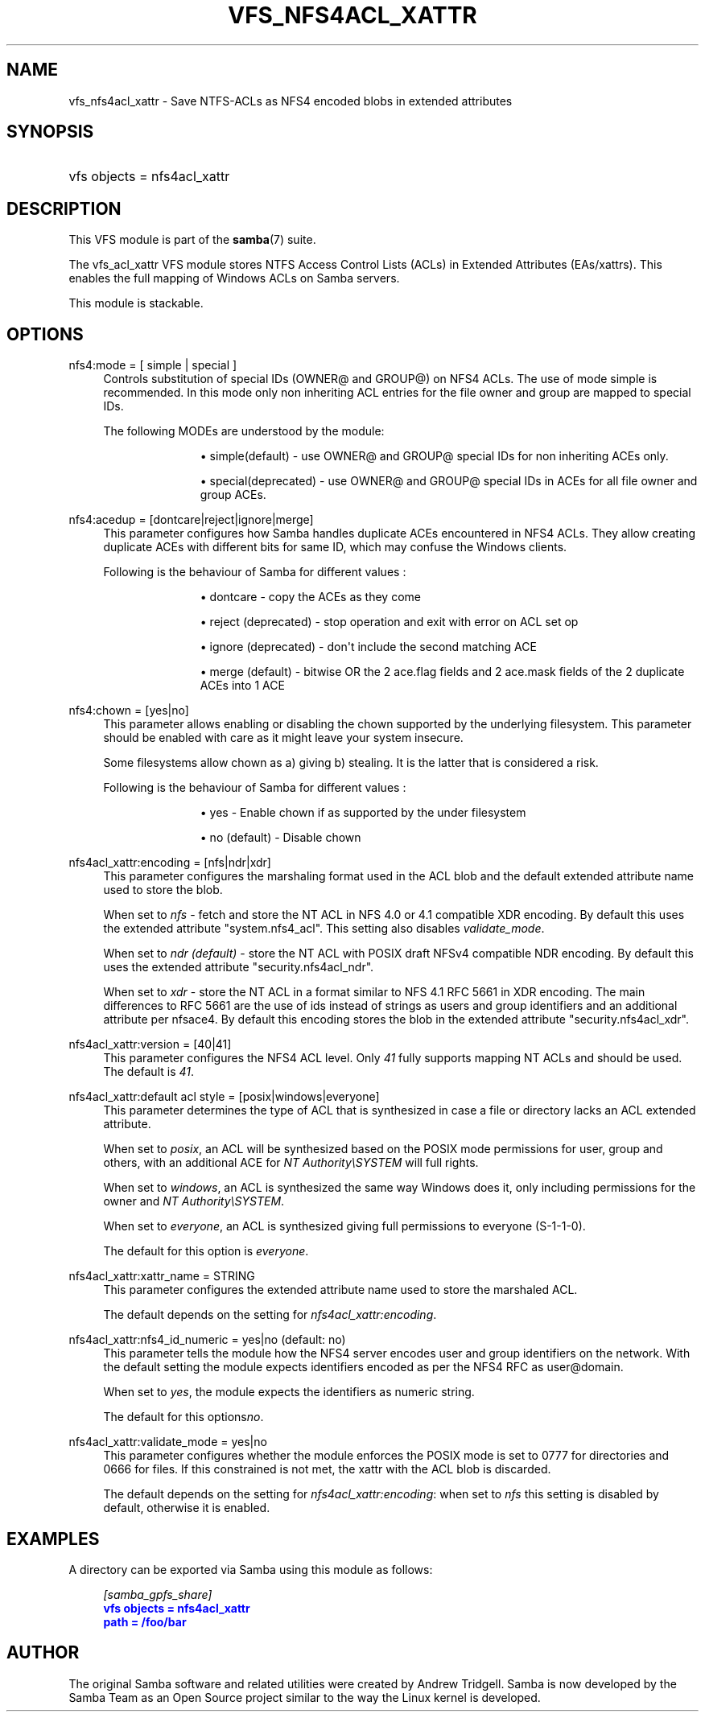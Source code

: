 '\" t
.\"     Title: vfs_nfs4acl_xattr
.\"    Author: [see the "AUTHOR" section]
.\" Generator: DocBook XSL Stylesheets v1.79.1 <http://docbook.sf.net/>
.\"      Date: 01/26/2023
.\"    Manual: System Administration tools
.\"    Source: Samba 4.17.5
.\"  Language: English
.\"
.TH "VFS_NFS4ACL_XATTR" "8" "01/26/2023" "Samba 4\&.17\&.5" "System Administration tools"
.\" -----------------------------------------------------------------
.\" * Define some portability stuff
.\" -----------------------------------------------------------------
.\" ~~~~~~~~~~~~~~~~~~~~~~~~~~~~~~~~~~~~~~~~~~~~~~~~~~~~~~~~~~~~~~~~~
.\" http://bugs.debian.org/507673
.\" http://lists.gnu.org/archive/html/groff/2009-02/msg00013.html
.\" ~~~~~~~~~~~~~~~~~~~~~~~~~~~~~~~~~~~~~~~~~~~~~~~~~~~~~~~~~~~~~~~~~
.ie \n(.g .ds Aq \(aq
.el       .ds Aq '
.\" -----------------------------------------------------------------
.\" * set default formatting
.\" -----------------------------------------------------------------
.\" disable hyphenation
.nh
.\" disable justification (adjust text to left margin only)
.ad l
.\" -----------------------------------------------------------------
.\" * MAIN CONTENT STARTS HERE *
.\" -----------------------------------------------------------------
.SH "NAME"
vfs_nfs4acl_xattr \- Save NTFS\-ACLs as NFS4 encoded blobs in extended attributes
.SH "SYNOPSIS"
.HP \w'\ 'u
vfs objects = nfs4acl_xattr
.SH "DESCRIPTION"
.PP
This VFS module is part of the
\fBsamba\fR(7)
suite\&.
.PP
The
vfs_acl_xattr
VFS module stores NTFS Access Control Lists (ACLs) in Extended Attributes (EAs/xattrs)\&. This enables the full mapping of Windows ACLs on Samba servers\&.
.PP
This module is stackable\&.
.SH "OPTIONS"
.PP
nfs4:mode = [ simple | special ]
.RS 4
Controls substitution of special IDs (OWNER@ and GROUP@) on NFS4 ACLs\&. The use of mode simple is recommended\&. In this mode only non inheriting ACL entries for the file owner and group are mapped to special IDs\&.
.sp
The following MODEs are understood by the module:
.RS
.sp
.RS 4
.ie n \{\
\h'-04'\(bu\h'+03'\c
.\}
.el \{\
.sp -1
.IP \(bu 2.3
.\}
simple(default)
\- use OWNER@ and GROUP@ special IDs for non inheriting ACEs only\&.
.RE
.sp
.RS 4
.ie n \{\
\h'-04'\(bu\h'+03'\c
.\}
.el \{\
.sp -1
.IP \(bu 2.3
.\}
special(deprecated)
\- use OWNER@ and GROUP@ special IDs in ACEs for all file owner and group ACEs\&.
.RE
.sp
.RE
.RE
.PP
nfs4:acedup = [dontcare|reject|ignore|merge]
.RS 4
This parameter configures how Samba handles duplicate ACEs encountered in NFS4 ACLs\&. They allow creating duplicate ACEs with different bits for same ID, which may confuse the Windows clients\&.
.sp
Following is the behaviour of Samba for different values :
.RS
.sp
.RS 4
.ie n \{\
\h'-04'\(bu\h'+03'\c
.\}
.el \{\
.sp -1
.IP \(bu 2.3
.\}
dontcare
\- copy the ACEs as they come
.RE
.sp
.RS 4
.ie n \{\
\h'-04'\(bu\h'+03'\c
.\}
.el \{\
.sp -1
.IP \(bu 2.3
.\}
reject (deprecated)
\- stop operation and exit with error on ACL set op
.RE
.sp
.RS 4
.ie n \{\
\h'-04'\(bu\h'+03'\c
.\}
.el \{\
.sp -1
.IP \(bu 2.3
.\}
ignore (deprecated)
\- don\*(Aqt include the second matching ACE
.RE
.sp
.RS 4
.ie n \{\
\h'-04'\(bu\h'+03'\c
.\}
.el \{\
.sp -1
.IP \(bu 2.3
.\}
merge (default)
\- bitwise OR the 2 ace\&.flag fields and 2 ace\&.mask fields of the 2 duplicate ACEs into 1 ACE
.RE
.sp
.RE
.RE
.PP
nfs4:chown = [yes|no]
.RS 4
This parameter allows enabling or disabling the chown supported by the underlying filesystem\&. This parameter should be enabled with care as it might leave your system insecure\&.
.sp
Some filesystems allow chown as a) giving b) stealing\&. It is the latter that is considered a risk\&.
.sp
Following is the behaviour of Samba for different values :
.RS
.sp
.RS 4
.ie n \{\
\h'-04'\(bu\h'+03'\c
.\}
.el \{\
.sp -1
.IP \(bu 2.3
.\}
yes
\- Enable chown if as supported by the under filesystem
.RE
.sp
.RS 4
.ie n \{\
\h'-04'\(bu\h'+03'\c
.\}
.el \{\
.sp -1
.IP \(bu 2.3
.\}
no (default)
\- Disable chown
.RE
.sp
.RE
.RE
.PP
nfs4acl_xattr:encoding = [nfs|ndr|xdr]
.RS 4
This parameter configures the marshaling format used in the ACL blob and the default extended attribute name used to store the blob\&.
.sp
When set to
\fInfs\fR
\- fetch and store the NT ACL in NFS 4\&.0 or 4\&.1 compatible XDR encoding\&. By default this uses the extended attribute "system\&.nfs4_acl"\&. This setting also disables
\fIvalidate_mode\fR\&.
.sp
When set to
\fIndr (default)\fR
\- store the NT ACL with POSIX draft NFSv4 compatible NDR encoding\&. By default this uses the extended attribute "security\&.nfs4acl_ndr"\&.
.sp
When set to
\fIxdr\fR
\- store the NT ACL in a format similar to NFS 4\&.1 RFC 5661 in XDR encoding\&. The main differences to RFC 5661 are the use of ids instead of strings as users and group identifiers and an additional attribute per nfsace4\&. By default this encoding stores the blob in the extended attribute "security\&.nfs4acl_xdr"\&.
.RE
.PP
nfs4acl_xattr:version = [40|41]
.RS 4
This parameter configures the NFS4 ACL level\&. Only
\fI41\fR
fully supports mapping NT ACLs and should be used\&. The default is
\fI41\fR\&.
.RE
.PP
nfs4acl_xattr:default acl style = [posix|windows|everyone]
.RS 4
This parameter determines the type of ACL that is synthesized in case a file or directory lacks an ACL extended attribute\&.
.sp
When set to
\fIposix\fR, an ACL will be synthesized based on the POSIX mode permissions for user, group and others, with an additional ACE for
\fINT Authority\eSYSTEM\fR
will full rights\&.
.sp
When set to
\fIwindows\fR, an ACL is synthesized the same way Windows does it, only including permissions for the owner and
\fINT Authority\eSYSTEM\fR\&.
.sp
When set to
\fIeveryone\fR, an ACL is synthesized giving full permissions to everyone (S\-1\-1\-0)\&.
.sp
The default for this option is
\fIeveryone\fR\&.
.RE
.PP
nfs4acl_xattr:xattr_name = STRING
.RS 4
This parameter configures the extended attribute name used to store the marshaled ACL\&.
.sp
The default depends on the setting for
\fInfs4acl_xattr:encoding\fR\&.
.RE
.PP
nfs4acl_xattr:nfs4_id_numeric = yes|no (default: no)
.RS 4
This parameter tells the module how the NFS4 server encodes user and group identifiers on the network\&. With the default setting the module expects identifiers encoded as per the NFS4 RFC as user@domain\&.
.sp
When set to
\fIyes\fR, the module expects the identifiers as numeric string\&.
.sp
The default for this options\fIno\fR\&.
.RE
.PP
nfs4acl_xattr:validate_mode = yes|no
.RS 4
This parameter configures whether the module enforces the POSIX mode is set to 0777 for directories and 0666 for files\&. If this constrained is not met, the xattr with the ACL blob is discarded\&.
.sp
The default depends on the setting for
\fInfs4acl_xattr:encoding\fR: when set to
\fInfs\fR
this setting is disabled by default, otherwise it is enabled\&.
.RE
.SH "EXAMPLES"
.PP
A directory can be exported via Samba using this module as follows:
.sp
.if n \{\
.RS 4
.\}
.nf
      \fI[samba_gpfs_share]\fR
      \m[blue]\fBvfs objects = nfs4acl_xattr\fR\m[]
      \m[blue]\fBpath = /foo/bar\fR\m[]
    
.fi
.if n \{\
.RE
.\}
.SH "AUTHOR"
.PP
The original Samba software and related utilities were created by Andrew Tridgell\&. Samba is now developed by the Samba Team as an Open Source project similar to the way the Linux kernel is developed\&.

